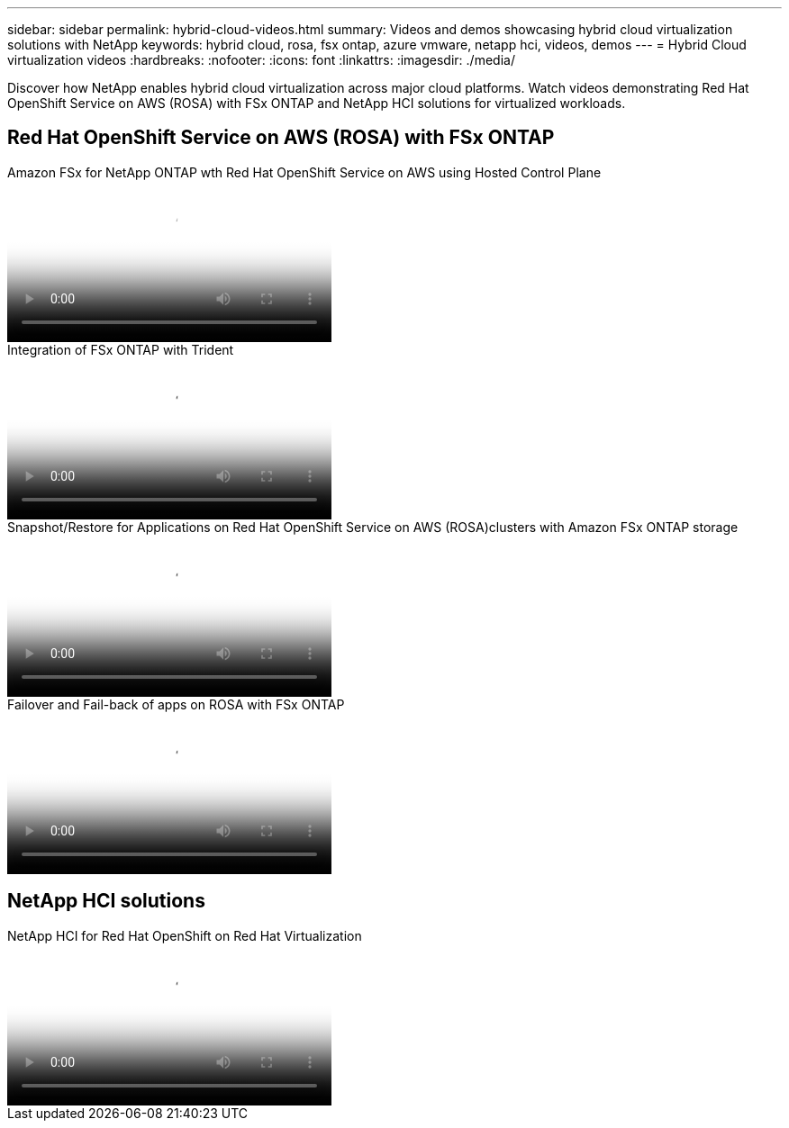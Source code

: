 ---
sidebar: sidebar
permalink: hybrid-cloud-videos.html
summary: Videos and demos showcasing hybrid cloud virtualization solutions with NetApp
keywords: hybrid cloud, rosa, fsx ontap, azure vmware, netapp hci, videos, demos
---
= Hybrid Cloud virtualization videos
:hardbreaks:
:nofooter:
:icons: font
:linkattrs:
:imagesdir: ./media/

[.lead]
Discover how NetApp enables hybrid cloud virtualization across major cloud platforms. Watch videos demonstrating Red Hat OpenShift Service on AWS (ROSA) with FSx ONTAP and NetApp HCI solutions for virtualized workloads.

== Red Hat OpenShift Service on AWS (ROSA) with FSx ONTAP

video::213061d2-53e6-4762-a68f-b21401519023[panopto, title="Amazon FSx for NetApp ONTAP wth Red Hat OpenShift Service on AWS using Hosted Control Plane", width=360]

video::621ae20d-7567-4bbf-809d-b01200fa7a68[panopto, title="Integration of FSx ONTAP with Trident", width=360]

video::36ecf505-5d1d-4e99-a6f8-b11c00341793[panopto, title="Snapshot/Restore for Applications on Red Hat OpenShift Service on AWS (ROSA)clusters with Amazon FSx ONTAP storage", width=360]

video::e9a07d79-42a1-4480-86be-b01200fa62f5[panopto, title="Failover and Fail-back of apps on ROSA with FSx ONTAP", width=360]

== NetApp HCI solutions

video::13b32159-9ea3-4056-b285-b01200f0873a[panopto, title="NetApp HCI for Red Hat OpenShift on Red Hat Virtualization", width=360]
